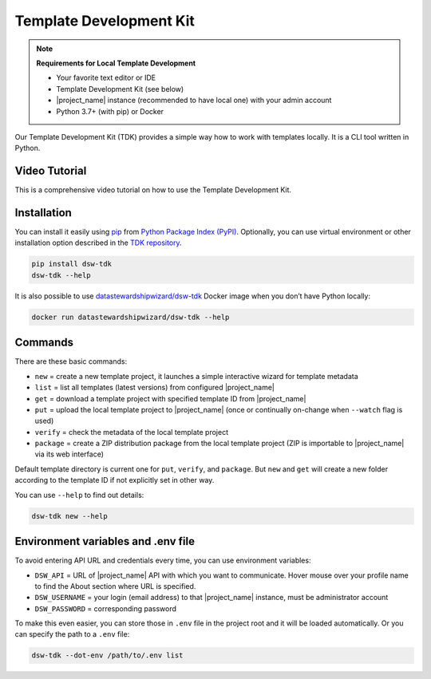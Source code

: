 .. _dsw-tdk:

Template Development Kit
************************

.. NOTE::

    **Requirements for Local Template Development**

    * Your favorite text editor or IDE
    * Template Development Kit (see below)
    * |project_name| instance (recommended to have local one) with your admin account
    * Python 3.7+ (with pip) or Docker

Our Template Development Kit (TDK) provides a simple way how to work with templates locally. It is a CLI tool written in Python.


Video Tutorial
==============

This is a comprehensive video tutorial on how to use the Template Development Kit.

.. youtube:: FFElv-e24NE
    :width: 100%
    :align: center


Installation
============

You can install it easily using `pip <https://pip.pypa.io/en/stable/installation/>`__ from `Python Package Index (PyPI) <https://pypi.org/project/dsw-tdk/>`__. Optionally, you can use virtual environment or other installation option described in the `TDK repository <https://github.com/ds-wizard/engine-tools/tree/develop/packages/dsw-tdk>`__.

.. code-block::

    pip install dsw-tdk
    dsw-tdk --help

It is also possible to use `datastewardshipwizard/dsw-tdk <https://hub.docker.com/r/datastewardshipwizard/dsw-tdk>`__ Docker image when you don’t have Python locally:


.. code-block::

    docker run datastewardshipwizard/dsw-tdk --help


Commands
========

There are these basic commands:

* ``new`` = create a new template project, it launches a simple interactive wizard for template metadata
* ``list`` = list all templates (latest versions) from configured |project_name|
* ``get`` = download a template project with specified template ID from |project_name|
* ``put`` = upload the local template project to |project_name| (once or continually on-change when ``--watch`` flag is used)
* ``verify`` = check the metadata of the local template project
* ``package`` = create a ZIP distribution package from the local template project (ZIP is importable to |project_name| via its web interface)

Default template directory is current one for ``put``, ``verify``, and ``package``. But ``new`` and ``get`` will create a new folder according to the template ID if not explicitly set in other way.

You can use ``--help`` to find out details:


.. code-block::

    dsw-tdk new --help


Environment variables and .env file
===================================

To avoid entering API URL and credentials every time, you can use environment variables:

* ``DSW_API`` = URL of |project_name| API with which you want to communicate. Hover mouse over your profile name to find the About section where URL is specified.
* ``DSW_USERNAME`` = your login (email address) to that |project_name| instance, must be administrator account
* ``DSW_PASSWORD`` = corresponding password

To make this even easier, you can store those in ``.env`` file in the project root and it will be loaded automatically. Or you can specify the path to a ``.env`` file:

.. code-block::

    dsw-tdk --dot-env /path/to/.env list


